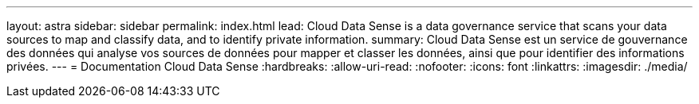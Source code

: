 ---
layout: astra 
sidebar: sidebar 
permalink: index.html 
lead: Cloud Data Sense is a data governance service that scans your data sources to map and classify data, and to identify private information. 
summary: Cloud Data Sense est un service de gouvernance des données qui analyse vos sources de données pour mapper et classer les données, ainsi que pour identifier des informations privées. 
---
= Documentation Cloud Data Sense
:hardbreaks:
:allow-uri-read: 
:nofooter: 
:icons: font
:linkattrs: 
:imagesdir: ./media/


